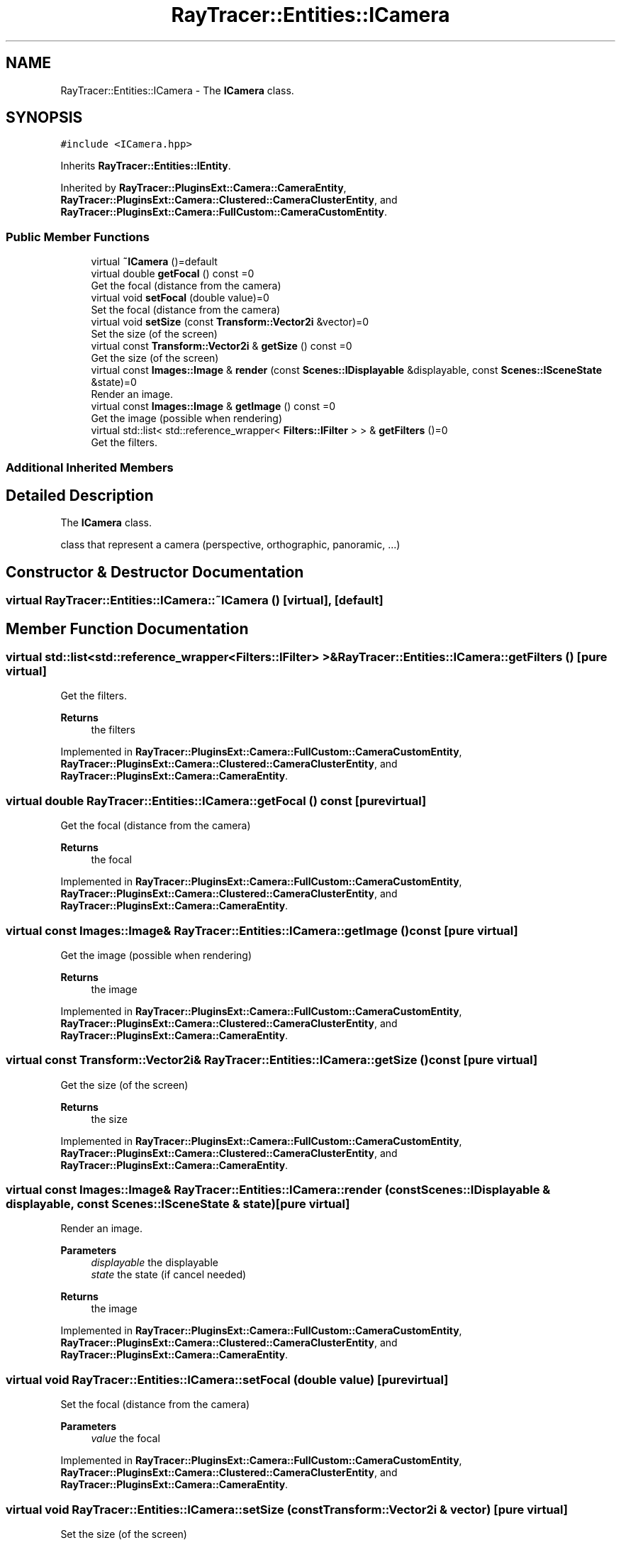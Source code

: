 .TH "RayTracer::Entities::ICamera" 1 "Thu May 11 2023" "RayTracer" \" -*- nroff -*-
.ad l
.nh
.SH NAME
RayTracer::Entities::ICamera \- The \fBICamera\fP class\&.  

.SH SYNOPSIS
.br
.PP
.PP
\fC#include <ICamera\&.hpp>\fP
.PP
Inherits \fBRayTracer::Entities::IEntity\fP\&.
.PP
Inherited by \fBRayTracer::PluginsExt::Camera::CameraEntity\fP, \fBRayTracer::PluginsExt::Camera::Clustered::CameraClusterEntity\fP, and \fBRayTracer::PluginsExt::Camera::FullCustom::CameraCustomEntity\fP\&.
.SS "Public Member Functions"

.in +1c
.ti -1c
.RI "virtual \fB~ICamera\fP ()=default"
.br
.ti -1c
.RI "virtual double \fBgetFocal\fP () const =0"
.br
.RI "Get the focal (distance from the camera) "
.ti -1c
.RI "virtual void \fBsetFocal\fP (double value)=0"
.br
.RI "Set the focal (distance from the camera) "
.ti -1c
.RI "virtual void \fBsetSize\fP (const \fBTransform::Vector2i\fP &vector)=0"
.br
.RI "Set the size (of the screen) "
.ti -1c
.RI "virtual const \fBTransform::Vector2i\fP & \fBgetSize\fP () const =0"
.br
.RI "Get the size (of the screen) "
.ti -1c
.RI "virtual const \fBImages::Image\fP & \fBrender\fP (const \fBScenes::IDisplayable\fP &displayable, const \fBScenes::ISceneState\fP &state)=0"
.br
.RI "Render an image\&. "
.ti -1c
.RI "virtual const \fBImages::Image\fP & \fBgetImage\fP () const =0"
.br
.RI "Get the image (possible when rendering) "
.ti -1c
.RI "virtual std::list< std::reference_wrapper< \fBFilters::IFilter\fP > > & \fBgetFilters\fP ()=0"
.br
.RI "Get the filters\&. "
.in -1c
.SS "Additional Inherited Members"
.SH "Detailed Description"
.PP 
The \fBICamera\fP class\&. 

class that represent a camera (perspective, orthographic, panoramic, \&.\&.\&.) 
.SH "Constructor & Destructor Documentation"
.PP 
.SS "virtual RayTracer::Entities::ICamera::~ICamera ()\fC [virtual]\fP, \fC [default]\fP"

.SH "Member Function Documentation"
.PP 
.SS "virtual std::list<std::reference_wrapper<\fBFilters::IFilter\fP> >& RayTracer::Entities::ICamera::getFilters ()\fC [pure virtual]\fP"

.PP
Get the filters\&. 
.PP
\fBReturns\fP
.RS 4
the filters 
.RE
.PP

.PP
Implemented in \fBRayTracer::PluginsExt::Camera::FullCustom::CameraCustomEntity\fP, \fBRayTracer::PluginsExt::Camera::Clustered::CameraClusterEntity\fP, and \fBRayTracer::PluginsExt::Camera::CameraEntity\fP\&.
.SS "virtual double RayTracer::Entities::ICamera::getFocal () const\fC [pure virtual]\fP"

.PP
Get the focal (distance from the camera) 
.PP
\fBReturns\fP
.RS 4
the focal 
.RE
.PP

.PP
Implemented in \fBRayTracer::PluginsExt::Camera::FullCustom::CameraCustomEntity\fP, \fBRayTracer::PluginsExt::Camera::Clustered::CameraClusterEntity\fP, and \fBRayTracer::PluginsExt::Camera::CameraEntity\fP\&.
.SS "virtual const \fBImages::Image\fP& RayTracer::Entities::ICamera::getImage () const\fC [pure virtual]\fP"

.PP
Get the image (possible when rendering) 
.PP
\fBReturns\fP
.RS 4
the image 
.RE
.PP

.PP
Implemented in \fBRayTracer::PluginsExt::Camera::FullCustom::CameraCustomEntity\fP, \fBRayTracer::PluginsExt::Camera::Clustered::CameraClusterEntity\fP, and \fBRayTracer::PluginsExt::Camera::CameraEntity\fP\&.
.SS "virtual const \fBTransform::Vector2i\fP& RayTracer::Entities::ICamera::getSize () const\fC [pure virtual]\fP"

.PP
Get the size (of the screen) 
.PP
\fBReturns\fP
.RS 4
the size 
.RE
.PP

.PP
Implemented in \fBRayTracer::PluginsExt::Camera::FullCustom::CameraCustomEntity\fP, \fBRayTracer::PluginsExt::Camera::Clustered::CameraClusterEntity\fP, and \fBRayTracer::PluginsExt::Camera::CameraEntity\fP\&.
.SS "virtual const \fBImages::Image\fP& RayTracer::Entities::ICamera::render (const \fBScenes::IDisplayable\fP & displayable, const \fBScenes::ISceneState\fP & state)\fC [pure virtual]\fP"

.PP
Render an image\&. 
.PP
\fBParameters\fP
.RS 4
\fIdisplayable\fP the displayable 
.br
\fIstate\fP the state (if cancel needed)
.RE
.PP
\fBReturns\fP
.RS 4
the image 
.RE
.PP

.PP
Implemented in \fBRayTracer::PluginsExt::Camera::FullCustom::CameraCustomEntity\fP, \fBRayTracer::PluginsExt::Camera::Clustered::CameraClusterEntity\fP, and \fBRayTracer::PluginsExt::Camera::CameraEntity\fP\&.
.SS "virtual void RayTracer::Entities::ICamera::setFocal (double value)\fC [pure virtual]\fP"

.PP
Set the focal (distance from the camera) 
.PP
\fBParameters\fP
.RS 4
\fIvalue\fP the focal 
.RE
.PP

.PP
Implemented in \fBRayTracer::PluginsExt::Camera::FullCustom::CameraCustomEntity\fP, \fBRayTracer::PluginsExt::Camera::Clustered::CameraClusterEntity\fP, and \fBRayTracer::PluginsExt::Camera::CameraEntity\fP\&.
.SS "virtual void RayTracer::Entities::ICamera::setSize (const \fBTransform::Vector2i\fP & vector)\fC [pure virtual]\fP"

.PP
Set the size (of the screen) 
.PP
\fBParameters\fP
.RS 4
\fIvector\fP the size 
.RE
.PP

.PP
Implemented in \fBRayTracer::PluginsExt::Camera::FullCustom::CameraCustomEntity\fP, \fBRayTracer::PluginsExt::Camera::Clustered::CameraClusterEntity\fP, and \fBRayTracer::PluginsExt::Camera::CameraEntity\fP\&.

.SH "Author"
.PP 
Generated automatically by Doxygen for RayTracer from the source code\&.
